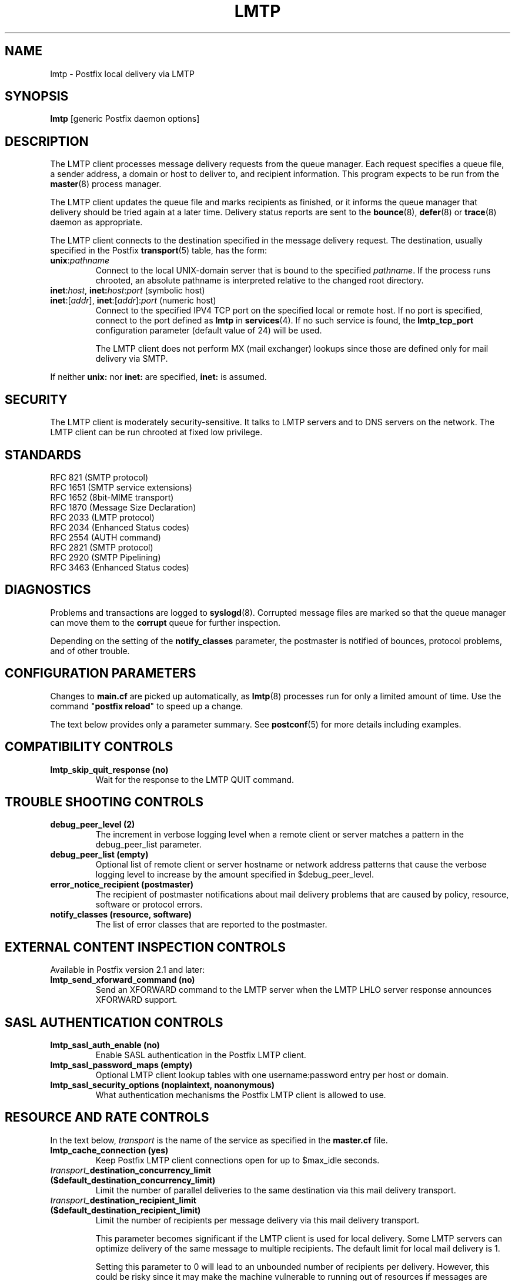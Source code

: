 .TH LMTP 8 
.ad
.fi
.SH NAME
lmtp
\-
Postfix local delivery via LMTP
.SH "SYNOPSIS"
.na
.nf
\fBlmtp\fR [generic Postfix daemon options]
.SH DESCRIPTION
.ad
.fi
The LMTP client processes message delivery requests from
the queue manager. Each request specifies a queue file, a sender
address, a domain or host to deliver to, and recipient information.
This program expects to be run from the \fBmaster\fR(8) process
manager.

The LMTP client updates the queue file and marks recipients
as finished, or it informs the queue manager that delivery should
be tried again at a later time. Delivery status reports are sent
to the \fBbounce\fR(8), \fBdefer\fR(8) or \fBtrace\fR(8) daemon as
appropriate.

The LMTP client connects to the destination specified in the message
delivery request. The destination, usually specified in the Postfix
\fBtransport\fR(5) table, has the form:
.IP \fBunix\fR:\fIpathname\fR
Connect to the local UNIX-domain server that is bound to the specified
\fIpathname\fR. If the process runs chrooted, an absolute pathname
is interpreted relative to the changed root directory.
.IP "\fBinet\fR:\fIhost\fR, \fBinet\fB:\fIhost\fR:\fIport\fR (symbolic host)"
.IP "\fBinet\fR:[\fIaddr\fR], \fBinet\fR:[\fIaddr\fR]:\fIport\fR (numeric host)"
Connect to the specified IPV4 TCP port on the specified local or
remote host. If no port is specified, connect to the port defined as
\fBlmtp\fR in \fBservices\fR(4).
If no such service is found, the \fBlmtp_tcp_port\fR configuration
parameter (default value of 24) will be used.

The LMTP client does not perform MX (mail exchanger) lookups since
those are defined only for mail delivery via SMTP.
.PP
If neither \fBunix:\fR nor \fBinet:\fR are specified, \fBinet:\fR
is assumed.
.SH "SECURITY"
.na
.nf
.ad
.fi
The LMTP client is moderately security-sensitive. It talks to LMTP
servers and to DNS servers on the network. The LMTP client can be
run chrooted at fixed low privilege.
.SH "STANDARDS"
.na
.nf
RFC 821 (SMTP protocol)
RFC 1651 (SMTP service extensions)
RFC 1652 (8bit-MIME transport)
RFC 1870 (Message Size Declaration)
RFC 2033 (LMTP protocol)
RFC 2034 (Enhanced Status codes)
RFC 2554 (AUTH command)
RFC 2821 (SMTP protocol)
RFC 2920 (SMTP Pipelining)
RFC 3463 (Enhanced Status codes)
.SH DIAGNOSTICS
.ad
.fi
Problems and transactions are logged to \fBsyslogd\fR(8).
Corrupted message files are marked so that the queue manager can
move them to the \fBcorrupt\fR queue for further inspection.

Depending on the setting of the \fBnotify_classes\fR parameter,
the postmaster is notified of bounces, protocol problems, and of
other trouble.
.SH "CONFIGURATION PARAMETERS"
.na
.nf
.ad
.fi
Changes to \fBmain.cf\fR are picked up automatically, as \fBlmtp\fR(8)
processes run for only a limited amount of time. Use the command
"\fBpostfix reload\fR" to speed up a change.

The text below provides only a parameter summary. See
\fBpostconf\fR(5) for more details including examples.
.SH "COMPATIBILITY CONTROLS"
.na
.nf
.ad
.fi
.IP "\fBlmtp_skip_quit_response (no)\fR"
Wait for the response to the LMTP QUIT command.
.SH "TROUBLE SHOOTING CONTROLS"
.na
.nf
.ad
.fi
.IP "\fBdebug_peer_level (2)\fR"
The increment in verbose logging level when a remote client or
server matches a pattern in the debug_peer_list parameter.
.IP "\fBdebug_peer_list (empty)\fR"
Optional list of remote client or server hostname or network
address patterns that cause the verbose logging level to increase
by the amount specified in $debug_peer_level.
.IP "\fBerror_notice_recipient (postmaster)\fR"
The recipient of postmaster notifications about mail delivery
problems that are caused by policy, resource, software or protocol
errors.
.IP "\fBnotify_classes (resource, software)\fR"
The list of error classes that are reported to the postmaster.
.SH "EXTERNAL CONTENT INSPECTION CONTROLS"
.na
.nf
.ad
.fi
Available in Postfix version 2.1 and later:
.IP "\fBlmtp_send_xforward_command (no)\fR"
Send an XFORWARD command to the LMTP server when the LMTP LHLO
server response announces XFORWARD support.
.SH "SASL AUTHENTICATION CONTROLS"
.na
.nf
.ad
.fi
.IP "\fBlmtp_sasl_auth_enable (no)\fR"
Enable SASL authentication in the Postfix LMTP client.
.IP "\fBlmtp_sasl_password_maps (empty)\fR"
Optional LMTP client lookup tables with one username:password entry
per host or domain.
.IP "\fBlmtp_sasl_security_options (noplaintext, noanonymous)\fR"
What authentication mechanisms the Postfix LMTP client is allowed
to use.
.SH "RESOURCE AND RATE CONTROLS"
.na
.nf
.ad
.fi
In the text below, \fItransport\fR is the name
of the service as specified in the \fBmaster.cf\fR file.
.IP "\fBlmtp_cache_connection (yes)\fR"
Keep Postfix LMTP client connections open for up to $max_idle
seconds.
.IP "\fItransport_\fBdestination_concurrency_limit ($default_destination_concurrency_limit)\fR"
Limit the number of parallel deliveries to the same destination
via this mail delivery transport.
.IP "\fItransport_\fBdestination_recipient_limit ($default_destination_recipient_limit)\fR"
Limit the number of recipients per message delivery via this mail
delivery transport.

This parameter becomes significant if the LMTP client is used
for local delivery.  Some LMTP servers can optimize delivery of
the same message to multiple recipients. The default limit for
local mail delivery is 1.

Setting this parameter to 0 will lead to an unbounded number of
recipients per delivery.  However, this could be risky since it may
make the machine vulnerable to running out of resources if messages
are encountered with an inordinate number of recipients.  Exercise
care when setting this parameter.
.IP "\fBlmtp_connect_timeout (0s)\fR"
The LMTP client time limit for completing a TCP connection, or
zero (use the operating system built-in time limit).
.IP "\fBlmtp_lhlo_timeout (300s)\fR"
The LMTP client time limit for receiving the LMTP greeting
banner.
.IP "\fBlmtp_xforward_timeout (300s)\fR"
The LMTP client time limit for sending the XFORWARD command, and
for receiving the server response.
.IP "\fBlmtp_mail_timeout (300s)\fR"
The LMTP client time limit for sending the MAIL FROM command, and
for receiving the server response.
.IP "\fBlmtp_rcpt_timeout (300s)\fR"
The LMTP client time limit for sending the RCPT TO command, and
for receiving the server response.
.IP "\fBlmtp_data_init_timeout (120s)\fR"
The LMTP client time limit for sending the LMTP DATA command, and
for receiving the server response.
.IP "\fBlmtp_data_xfer_timeout (180s)\fR"
The LMTP client time limit for sending the LMTP message content.
.IP "\fBlmtp_data_done_timeout (600s)\fR"
The LMTP client time limit for sending the LMTP ".", and for
receiving the server response.
.IP "\fBlmtp_rset_timeout (20s)\fR"
The LMTP client time limit for sending the RSET command, and
for receiving the server response.
.IP "\fBlmtp_quit_timeout (300s)\fR"
The LMTP client time limit for sending the QUIT command, and for
receiving the server response.
.SH "MISCELLANEOUS CONTROLS"
.na
.nf
.ad
.fi
.IP "\fBconfig_directory (see 'postconf -d' output)\fR"
The default location of the Postfix main.cf and master.cf
configuration files.
.IP "\fBdaemon_timeout (18000s)\fR"
How much time a Postfix daemon process may take to handle a
request before it is terminated by a built-in watchdog timer.
.IP "\fBdisable_dns_lookups (no)\fR"
Disable DNS lookups in the Postfix SMTP and LMTP clients.
.IP "\fBipc_timeout (3600s)\fR"
The time limit for sending or receiving information over an internal
communication channel.
.IP "\fBlmtp_tcp_port (24)\fR"
The default TCP port that the Postfix LMTP client connects to.
.IP "\fBmax_idle (100s)\fR"
The maximum amount of time that an idle Postfix daemon process
waits for the next service request before exiting.
.IP "\fBmax_use (100)\fR"
The maximal number of connection requests before a Postfix daemon
process terminates.
.IP "\fBprocess_id (read-only)\fR"
The process ID of a Postfix command or daemon process.
.IP "\fBprocess_name (read-only)\fR"
The process name of a Postfix command or daemon process.
.IP "\fBqueue_directory (see 'postconf -d' output)\fR"
The location of the Postfix top-level queue directory.
.IP "\fBsyslog_facility (mail)\fR"
The syslog facility of Postfix logging.
.IP "\fBsyslog_name (postfix)\fR"
The mail system name that is prepended to the process name in syslog
records, so that "smtpd" becomes, for example, "postfix/smtpd".
.SH "SEE ALSO"
.na
.nf
bounce(8), delivery status reports
qmgr(8), queue manager
postconf(5), configuration parameters
master(5), generic daemon options
services(4), Internet services and aliases
master(8), process manager
syslogd(8), system logging
.SH "README FILES"
.na
.nf
.ad
.fi
Use "\fBpostconf readme_directory\fR" or
"\fBpostconf html_directory\fR" to locate this information.
.na
.nf
LMTP_README, Postfix LMTP client howto
VIRTUAL_README, virtual delivery agent howto
.SH "LICENSE"
.na
.nf
.ad
.fi
The Secure Mailer license must be distributed with this software.
.SH "AUTHOR(S)"
.na
.nf
Wietse Venema
IBM T.J. Watson Research
P.O. Box 704
Yorktown Heights, NY 10598, USA

Modifications for LMTP by:
Philip A. Prindeville
Mirapoint, Inc.
USA.

SASL support originally by:
Till Franke
SuSE Rhein/Main AG
65760 Eschborn, Germany

Additional work on LMTP by:
Amos Gouaux
University of Texas at Dallas
P.O. Box 830688, MC34
Richardson, TX 75083, USA
